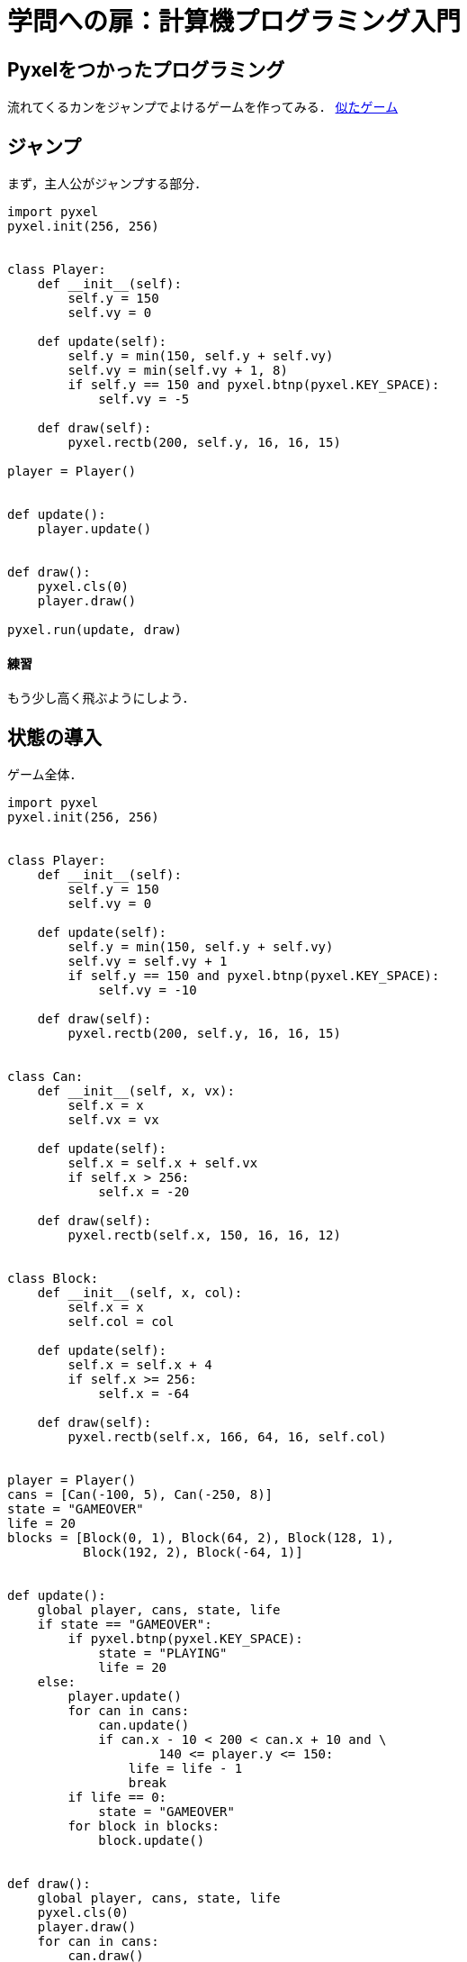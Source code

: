 = 学問への扉：計算機プログラミング入門

== Pyxelをつかったプログラミング

流れてくるカンをジャンプでよけるゲームを作ってみる．
https://scratch.mit.edu/projects/41310490/[似たゲーム]

== ジャンプ

まず，主人公がジャンプする部分．

[source,python]
----
import pyxel
pyxel.init(256, 256)


class Player:
    def __init__(self):
        self.y = 150
        self.vy = 0

    def update(self):
        self.y = min(150, self.y + self.vy)
        self.vy = min(self.vy + 1, 8)
        if self.y == 150 and pyxel.btnp(pyxel.KEY_SPACE):
            self.vy = -5

    def draw(self):
        pyxel.rectb(200, self.y, 16, 16, 15)

player = Player()


def update():
    player.update()


def draw():
    pyxel.cls(0)
    player.draw()

pyxel.run(update, draw)
----

==== 練習

もう少し高く飛ぶようにしよう．

== 状態の導入

ゲーム全体．


[source,python]
----
import pyxel
pyxel.init(256, 256)


class Player:
    def __init__(self):
        self.y = 150
        self.vy = 0

    def update(self):
        self.y = min(150, self.y + self.vy)
        self.vy = self.vy + 1
        if self.y == 150 and pyxel.btnp(pyxel.KEY_SPACE):
            self.vy = -10

    def draw(self):
        pyxel.rectb(200, self.y, 16, 16, 15)


class Can:
    def __init__(self, x, vx):
        self.x = x
        self.vx = vx

    def update(self):
        self.x = self.x + self.vx
        if self.x > 256:
            self.x = -20

    def draw(self):
        pyxel.rectb(self.x, 150, 16, 16, 12)


class Block:
    def __init__(self, x, col):
        self.x = x
        self.col = col

    def update(self):
        self.x = self.x + 4
        if self.x >= 256:
            self.x = -64

    def draw(self):
        pyxel.rectb(self.x, 166, 64, 16, self.col)


player = Player()
cans = [Can(-100, 5), Can(-250, 8)]
state = "GAMEOVER"
life = 20
blocks = [Block(0, 1), Block(64, 2), Block(128, 1),
          Block(192, 2), Block(-64, 1)]


def update():
    global player, cans, state, life
    if state == "GAMEOVER":
        if pyxel.btnp(pyxel.KEY_SPACE):
            state = "PLAYING"
            life = 20
    else:
        player.update()
        for can in cans:
            can.update()
            if can.x - 10 < 200 < can.x + 10 and \
                    140 <= player.y <= 150:
                life = life - 1
                break
        if life == 0:
            state = "GAMEOVER"
        for block in blocks:
            block.update()


def draw():
    global player, cans, state, life
    pyxel.cls(0)
    player.draw()
    for can in cans:
        can.draw()
    pyxel.text(0, 0, str(life), 10)
    for block in blocks:
        block.draw()

pyxel.run(update, draw)
----

==== 練習

- 障害物（カンのつもり）を3個にしよう．


== 課題

キャラを表示したり音楽を足して上のプログラムを拡張しよう．
スコアやハイスコアも出したい．

キャラを表示するには，Pyxelのサンプルプログラム `02_jump_game.py` が使っているファイル
`jump_game.pyxres` にデータがあるので，これを使うのが早い．
このファイルをコピーして，自分のプログラムと同じフォルダに置こう．
プログラムの中から，以下のようにファイル名を指定してデータを取り込む．

[source,python]
----
pyxel.load("jump_game.pyxres")
----


編集したければ，ターミナルから `pyxeleditor jump_game.pyxres` として開く．
ファイルの名前は，もちろん変えてもよい．

拡張の例

- スコアを表示（難度★）
- ハイスコアを表示（難度★）
- ゲームオーバーの表示を出したりして，ゲームっぽくしよう（難度★）
- 左右に動けるようにしよう（難度★★★）
- 障害物にあたったら音がでるようにしよう（難度★★）
- 正方形の代わりに自分のキャラを表示（難度★★）
- 正方形の代わりに障害物のキャラを表示（難度★★）
- 障害物にぶつかったら，しばらく無敵になるとか？（難度★★★★）
